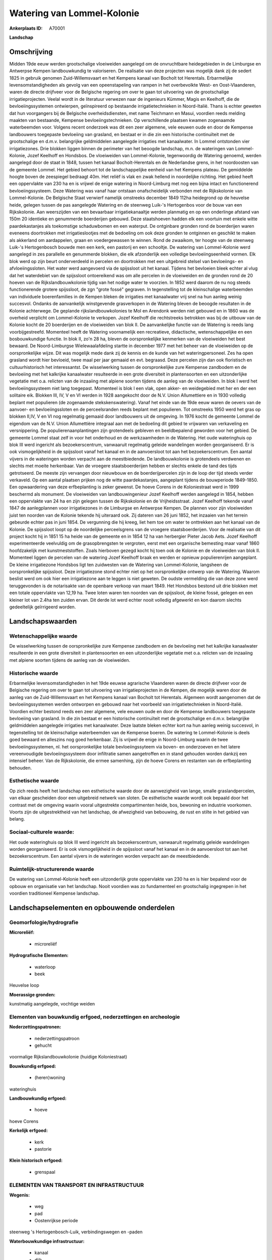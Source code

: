 Watering van Lommel-Kolonie
===========================

:Ankerplaats ID: A70001


**Landschap**



Omschrijving
------------

Midden 19de eeuw werden grootschalige vloeiweiden aangelegd om de
onvruchtbare heidegebieden in de Limburgse en Antwerpse Kempen
landbouwkundig te valoriseren. De realisatie van deze projecten was
mogelijk dank zij de sedert 1825 in gebruik genomen Zuid-Willemsvaart en
het Kempens kanaal van Bocholt tot Herentals. Erbarmelijke
levensomstandigheden als gevolg van een opeenstapeling van rampen in het
overbevolkte West- en Oost-Vlaanderen, waren de directe drijfveer voor
de Belgische regering om over te gaan tot uitvoering van de
grootschalige irrigatieprojecten. Veelal wordt in de literatuur verwezen
naar de ingenieurs Kümmer, Magis en Keelhoff, die de bevloeiingssystemen
ontwierpen, geïnspireerd op bestaande irrigatietechnieken in
Noord-Italië. Thans is echter geweten dat hun voorgangers bij de
Belgische overheidsdiensten, met name Teichmann en Masui, voordien reeds
melding maakten van bestaande, Kempense bevloeiingstechnieken. Op
verschillende plaatsen kwamen zogenaamde waterbeemden voor. Volgens
recent onderzoek was dit een zeer algemene, vele eeuwen oude en door de
Kempense landbouwers toegepaste bevloeiing van grasland, en bestaat er
in die zin een historische continuïteit met de grootschalige en d.m.v.
belangrijke geldmiddelen aangelegde irrigaties met kanaalwater. In
Lommel ontstonden vier irrigatiezones. Drie blokken liggen binnen de
perimeter van het beoogde landschap, m.n. de wateringen van
Lommel-Kolonie, Jozef Keelhoff en Hondsbos. De vloeiweiden van
Lommel-Kolonie, tegenwoordig de Watering genoemd, werden aangelegd door
de staat in 1848, tussen het kanaal Bocholt-Herentals en de Nederlandse
grens, in het noordoosten van de gemeente Lommel. Het gebied behoort tot
de landschappelijke eenheid van het Kempens plateau. De gemiddelde
hoogte boven de zeespiegel bedraagt 40m. Het reliëf is vlak en zwak
hellend in noordelijke richting. Het gebied heeft een oppervlakte van
230 ha en is vrijwel de enige watering in Noord-Limburg met nog een
bijna intact en functionerend bevloeiingssysteem. Deze Watering was
vanaf haar ontstaan onafscheidelijk verbonden met de Rijkskolonie van
Lommel-Kolonie. De Belgische Staat verwierf namelijk omstreeks december
1849 112ha heidegrond op de heuvelse heide, gelegen tussen de pas
aangelegde Watering en de steenweg Luik-'s Hertogenbos voor de bouw van
een Rijkskolonie. Aan weerszijden van een bevaarbaar irrigatiekanaaltje
werden planmatig en op een onderlinge afstand van 150m 20 identieke en
genummerde boerderijen gebouwd. Deze staatshoeven hadden elk een
voortuin met enkele witte paardekastanjes als toekomstige schaduwbomen
en een waterput. De ontginbare gronden rond de boerderijen waren
eveneens doortrokken met irrigatieslootjes met de bedoeling om ook deze
gronden te ontginnen en geschikt te maken als akkerland om aardappelen,
graan en voedergewassen te winnen. Rond de zwaaikom, ter hoogte van de
steenweg Luik-'s Hertogenbosch bouwde men een kerk, een pastorij en een
schooltje. De watering van Lommel-Kolonie werd aangelegd in zes
parallelle en genummerde blokken, die elk afzonderlijk een volledige
bevloeiingseenheid vormen. Elk blok werd op zijn beurt onderverdeeld in
percelen en doortrokken met een uitgebreid stelsel van bevloeiings- en
afvloeiingssloten. Het water werd aangevoerd via de spijssloot uit het
kanaal. Tijdens het bevloeien bleek echter al vlug dat het waterdebiet
van de spijssloot ontoereikend was om alle percelen in de vloeiweiden en
de gronden rond de 20 hoeven van de Rijkslandbouwkolonie tijdig van het
nodige water te voorzien. In 1852 werd daarom de nu nog steeds
functionerende grotere spijssloot, de zgn "grote fossé" gegraven. In
tegenstelling tot de kleinschalige waterbeemden van individuele
boerenfamilies in de Kempen bleken de irrigaties met kanaalwater vrij
snel na hun aanleg weinig succesvol. Ondanks de aanvankelijk
winstgevende grasverkopen in de Watering bleven de beoogde resultaten in
de Kolonie achterwege. De geplande rijkslandbouwkolonies te Mol en
Arendonk werden niet gebouwd en in 1860 was de overheid verplicht om
Lommel-Kolonie te verkopen. Jozef Keelhoff die rechtstreeks betrokken
was bij de uitbouw van de Kolonie kocht de 20 boerderijen en de
vloeiweiden van blok II. De aanvankelijke functie van de Watering is
reeds lang voorbijgestreefd. Momenteel heeft de Watering voornamelijk
een recreatieve, didactische, wetenschappelijke en een bosbouwkundige
functie. In blok II, zo'n 28 ha, bleven de oorspronkelijke kenmerken van
de vloeiweiden het best bewaard. De Noord-Limburgse Wielewaalafdeling
startte in december 1977 met het beheer van de vloeiweiden op de
oorspronkelijke wijze. Dit was mogelijk mede dank zij de kennis en de
kunde van het wateringpersoneel. Zes ha open grasland wordt hier
bevloeid, twee maal per jaar gemaaid en evt. begraasd. Deze percelen
zijn dan ook floristisch en cultuurhistorisch het interessantst. De
wisselwerking tussen de oorspronkelijke zure Kempense zandbodem en de
bevloeiing met het kalkrijke kanaalwater resulteerde in een grote
diversiteit in plantensoorten en een uitzonderlijke vegetatie met o.a.
relicten van de inzaaiing met alpiene soorten tijdens de aanleg van de
vloeiweiden. In blok I werd het bevloeiingssysteem niet lang toegepast.
Momenteel is blok I een vlak, open akker- en weidegebied met her en der
een solitaire eik. Blokken III, IV, V en VI werden in 1928 aangekocht
door de N.V. Union Allumettiere en in 1930 volledig beplant met
populieren (de zogenaamde stekskenswatering). Vanaf het einde van de
19de eeuw waren de oevers van de aanvoer- en bevloeiingssloten en de
perceelsranden reeds beplant met populieren. Tot omstreeks 1950 werd het
gras op blokken II,IV, V en VI nog regelmatig gemaaid door landbouwers
uit de omgeving. In 1976 kocht de gemeente Lommel de eigendom van de
N.V. Union Allumettière integraal aan met de bedoeling dit gebied te
vrijwaren van verkaveling en versnippering. De populierenaanplantingen
zijn grotendeels gebleven en beeldbepalend geworden voor het gebied. De
gemeente Lommel staat zelf in voor het onderhoud en de werkzaamheden in
de Watering. Het oude wateringhuis op blok III werd ingericht als
bezoekerscentrum, vanwaaruit regelmatig geleide wandelingen worden
georganiseerd. Er is ook vismogelijkheid in de spijssloot vanaf het
kanaal en in de aanvoersloot tot aan het bezoekerscentrum. Een aantal
vijvers in de wateringen worden verpacht aan de meestbiedende. De
landbouwkolonie is grotendeels verdwenen en slechts met moeite
herkenbaar. Van de vroegere staatsboerderijen hebben er slechts enkele
de tand des tijds getrotseerd. De meeste zijn vervangen door nieuwbouw
en de boerderijpercelen zijn in de loop der tijd steeds verder
verkaveld. Op een aantal plaatsen prijken nog de witte paardekastanjes,
aangeplant tijdens de bouwperiode 1849-1850. Een opwaardering van deze
erfbeplanting is zeker gewenst. De hoeve Corens in de Koloniestraat werd
in 1999 beschermd als monument. De vloeiweiden van landbouwingenieur
Jozef Keelhoff werden aangelegd in 1854, hebben een oppervlakte van 24
ha en zijn gelegen tussen de Rijkskolonie en de Vrijheidsstraat. Jozef
Keelhoff tekende vanaf 1847 de aanlegplannen voor irrigatiezones in de
Limburgse en Antwerpse Kempen. De plannen voor zijn vloeiweiden juist
ten noorden van de Kolonie tekende hij uiteraard ook. Zij dateren van 26
juni 1852, het inzaaien van het terrein gebeurde echter pas in juni
1854. De vergunning die hij kreeg, liet hem toe om water te onttrekken
aan het kanaal van de Kolonie. De spijssloot loopt op de noordelijke
perceelsgrens van de vroegere staatsboerderijen. Voor de realisatie van
dit project kocht hij in 1851 15 ha heide van de gemeente en in 1854 12
ha van herbergier Pieter Jacob Aets. Jozef Keelhoff experimenteerde
veelvuldig om de grasopbrengsten te vergroten, eerst met een organische
bemesting maar vanaf 1860 hoofdzakelijk met kunstmeststoffen. Zoals
hierboven gezegd kocht hij toen ook de Kolonie en de vloeiweiden van
blok II. Momenteel liggen de percelen van de watering Jozef Keelhoff
braak en werden er opnieuw populierenrijen aangeplant. De kleine
irrigatiezone Hondsbos ligt ten zuidwesten van de Watering van
Lommel-Kolonie, langsheen de oorspronkelijke spijssloot. Deze
irrigatiezone stond echter niet op het oorspronkelijke ontwerp van de
Watering. Waarom beslist werd om ook hier een irrigatiezone aan te
leggen is niet geweten. De oudste vermelding die van deze zone werd
teruggevonden is de notarisakte van de openbare verkoop van maart 1849.
Het Hondsbos bestond uit drie blokken met een totale oppervlakte van
12,19 ha. Twee loten waren ten noorden van de spijssloot, de kleine
fossé, gelegen en een kleiner lot van 2.4ha ten zuiden ervan. Dit derde
lot werd echter nooit volledig afgewerkt en kon daarom slechts
gedeeltelijk geïrrigeerd worden.



Landschapswaarden
-----------------


Wetenschappelijke waarde
~~~~~~~~~~~~~~~~~~~~~~~~

De wisselwerking tussen de oorspronkelijke zure Kempense zandbodem en
de bevloeiing met het kalkrijke kanaalwater resulteerde in een grote
diversiteit in plantensoorten en een uitzonderlijke vegetatie met o.a.
relicten van de inzaaiing met alpiene soorten tijdens de aanleg van de
vloeiweiden.

Historische waarde
~~~~~~~~~~~~~~~~~~


Erbarmelijke levensomstandigheden in het 19de eeuwse agrarische
Vlaanderen waren de directe drijfveer voor de Belgische regering om over
te gaan tot uitvoering van irrigatieprojecten in de Kempen, die mogelijk
waren door de aanleg van de Zuid-Willemsvaart en het Kempens kanaal van
Bocholt tot Herentals. Algemeen wordt aangenomen dat de
bevloeiingssystemen werden ontworpen en gebouwd naar het voorbeeld van
irrigatietechnieken in Noord-Italië. Voordien echter bestond reeds een
zeer algemene, vele eeuwen oude en door de Kempense landbouwers
toegepaste bevloeiing van grasland. In die zin bestaat er een
historische continuïteit met de grootschalige en d.m.v. belangrijke
geldmiddelen aangelegde irrigaties met kanaalwater. Deze laatste bleken
echter kort na hun aanleg weinig succesvol, in tegenstelling tot de
kleinschalige waterbeemden van de Kempense boeren. De watering te
Lommel-Kolonie is deels goed bewaard en alleszins nog goed herkenbaar.
Zij is vrijwel de enige in Noord-Limburg waarin de twee
bevloeiingssystemen, nl. het oorspronkelijke totale bevloeiingssyteem
via boven- en onderzoeven en het latere vereenvoudigde
bevloeiingssysteem door infiltratie samen aangetroffen en in stand
gehouden worden dankzij een intensief beheer. Van de Rijkskolonie, die
ermee samenhing, zijn de hoeve Corens en restanten van de erfbeplanting
behouden.

Esthetische waarde
~~~~~~~~~~~~~~~~~~

Op zich reeds heeft het landschap een esthetische
waarde door de aanwezigheid van lange, smalle graslandpercelen, van
elkaar gescheiden door een uitgebreid netwerk van sloten. De esthetische
waarde wordt ook bepaald door het contrast met de omgeving waarin vooral
uitgestrekte compartimenten heide, bos, bewoning en industrie voorkomen.
Voorts zijn de uitgestrektheid van het landschap, de afwezigheid van
bebouwing, de rust en stilte in het gebied van belang.


Sociaal-culturele waarde:
~~~~~~~~~~~~~~~~~~~~~~~~


Het oude wateringhuis op blok III werd
ingericht als bezoekerscentrum, vanwaaruit regelmatig geleide
wandelingen worden georganiseerd. Er is ook vismogelijkheid in de
spijssloot vanaf het kanaal en in de aanvoersloot tot aan het
bezoekerscentrum. Een aantal vijvers in de wateringen worden verpacht
aan de meestbiedende.

Ruimtelijk-structurerende waarde
~~~~~~~~~~~~~~~~~~~~~~~~~~~~~~~~

De watering van Lommel-Kolonie heeft een uitzonderlijk grote
oppervlakte van 230 ha en is hier bepalend voor de opbouw en organisatie
van het landschap. Nooit voordien was zo fundamenteel en grootschalig
ingegrepen in het voordien traditioneel Kempense landschap.



Landschapselementen en opbouwende onderdelen
--------------------------------------------



Geomorfologie/hydrografie
~~~~~~~~~~~~~~~~~~~~~~~~

**Microreliëf:**

 * microreliëf


**Hydrografische Elementen:**

 * waterloop
 * beek


Heuvelse loop

**Moerassige gronden:**


kunstmatig aangelegde, vochtige weiden

Elementen van bouwkundig erfgoed, nederzettingen en archeologie
~~~~~~~~~~~~~~~~~~~~~~~~~~~~~~~~~~~~~~~~~~~~~~~~~~~~~~~~~~~~~~~

**Nederzettingspatronen:**

 * nederzettingspatroon
 * gehucht

voormalige Rijkslandbouwkolonie (huidige Koloniestraat)

**Bouwkundig erfgoed:**

 * (heren)woning


wateringhuis

**Landbouwkundig erfgoed:**

 * hoeve


hoeve Corens

**Kerkelijk erfgoed:**

 * kerk
 * pastorie


**Klein historisch erfgoed:**

 * grenspaal



ELEMENTEN VAN TRANSPORT EN INFRASTRUCTUUR
~~~~~~~~~~~~~~~~~~~~~~~~~~~~~~~~~~~~~~~~~

**Wegenis:**

 * weg
 * pad
 * Oostenrijkse periode


steenweg 's Hertogenbosch-Luik, verbindingswegen en -paden

**Waterbouwkundige infrastructuur:**

 * kanaal
 * dijk
 * sluis
 * grachtenstelsel
 * stuw


bevloeiingssysteem met kunstwerken, spijssloten e.a., gevoed door
kanaal Bocholt-Herentals

ELEMENTEN EN PATRONEN VAN LANDGEBRUIK
~~~~~~~~~~~~~~~~~~~~~~~~~~~~~~~~~~~~~

**Puntvormige elementen:**

 * bomengroep
 * solitaire boom


o.a. paardekastanjes als voormalige erfbeplanting in de Kolonie

**Lijnvormige elementen:**

 * bomenrij
 * houtkant
 * knotbomenrij

o.a. bomenrijen op de dijken

**Kunstmatige waters:**

 * vijver


**Topografie:**

 * historisch stabiel


**Historisch stabiel landgebruik:**

 * permanent grasland


kunstmatig aangelegde, vochtige weiden

**Bos:**

 * naald
 * loof
 * hooghout
 * struweel


**Bijzondere waterhuishouding:**

 * vloeiweide
 * watering



OPMERKINGEN EN KNELPUNTEN
~~~~~~~~~~~~~~~~~~~~~~~~

De meeste boerderijen van de Rijkskolonie zijn vervangen door nieuwbouw
en de boerderijpercelen zijn in de loop der tijd steeds verder
verkaveld. De recente bebouwing levert geen bijdrage tot de
landschapswaarden. De witte paardekastanjes markeren nu nog op veel
plaatsen de percelen waar de boerderijen hebben gestaan maar de
levensverwachting van deze bomen is beperkt. Een opwaardering van deze
erfbeplanting is daarom zeker gewenst. Het onderhoud van de vloeiweiden
is zeer arbeidsintensief. Beheer volgens de oorspronkelijke methode
betekent immers een manuele graswinning met de zeis, eventueel gevolgd
door een nabegrazing. Het delicate bevloeiingssysteem en het microreliëf
maken dat in de Watering van Lommel-Kolonie, ploegen onmogelijk is
evenals het gebruik van de maaibalk.
